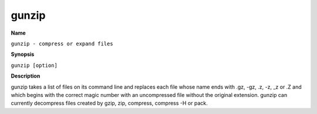 .. _command-gunzip:

gunzip
======

**Name**

``gunzip - compress or expand files``

**Synopsis**

``gunzip [option]``

**Description**

gunzip takes a list of files on its command line and replaces each
file whose name ends with .gz, -gz, .z, -z, \_z or .Z and which
begins with the correct magic number with an uncompressed file
without the original extension. gunzip can currently decompress
files created by gzip, zip, compress, compress -H or pack.
